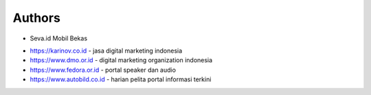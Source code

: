 Authors
-------

* Seva.id Mobil Bekas

- https://karinov.co.id - jasa digital marketing indonesia
- https://www.dmo.or.id - digital marketing organization indonesia
- https://www.fedora.or.id - portal speaker dan audio
- https://www.autobild.co.id - harian pelita portal informasi terkini
